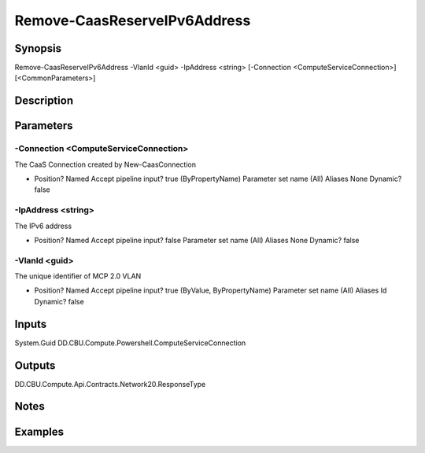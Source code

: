 ﻿
Remove-CaasReserveIPv6Address
===================

Synopsis
--------

.. code-block:: powershell
    
    
Remove-CaasReserveIPv6Address -VlanId <guid> -IpAddress <string> [-Connection <ComputeServiceConnection>] [<CommonParameters>]





Description
-----------



Parameters
----------




-Connection <ComputeServiceConnection>
~~~~~~~~~

The CaaS Connection created by New-CaasConnection

*     Position?                    Named     Accept pipeline input?       true (ByPropertyName)     Parameter set name           (All)     Aliases                      None     Dynamic?                     false





-IpAddress <string>
~~~~~~~~~

The IPv6 address

*     Position?                    Named     Accept pipeline input?       false     Parameter set name           (All)     Aliases                      None     Dynamic?                     false





-VlanId <guid>
~~~~~~~~~

The unique identifier of MCP 2.0 VLAN

*     Position?                    Named     Accept pipeline input?       true (ByValue, ByPropertyName)     Parameter set name           (All)     Aliases                      Id     Dynamic?                     false





Inputs
------

System.Guid
DD.CBU.Compute.Powershell.ComputeServiceConnection


Outputs
-------

DD.CBU.Compute.Api.Contracts.Network20.ResponseType


Notes
-----



Examples
---------


